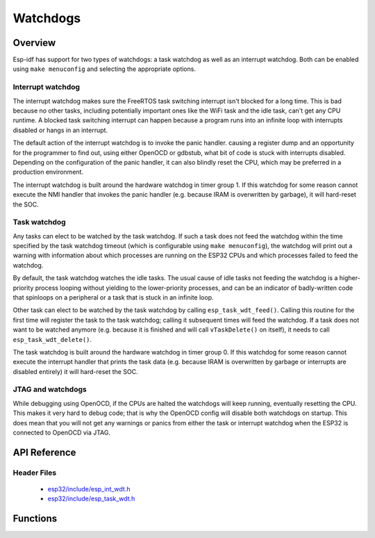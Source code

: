 Watchdogs
=========

Overview
--------

Esp-idf has support for two types of watchdogs: a task watchdog as well as an interrupt watchdog. Both can be
enabled using ``make menuconfig`` and selecting the appropriate options.

Interrupt watchdog
^^^^^^^^^^^^^^^^^^

The interrupt watchdog makes sure the FreeRTOS task switching interrupt isn't blocked for a long time. This
is bad because no other tasks, including potentially important ones like the WiFi task and the idle task,
can't get any CPU runtime. A blocked task switching interrupt can happen because a program runs into an 
infinite loop with interrupts disabled or hangs in an interrupt.

The default action of the interrupt watchdog is to invoke the panic handler. causing a register dump and an opportunity
for the programmer to find out, using either OpenOCD or gdbstub, what bit of code is stuck with interrupts 
disabled. Depending on the configuration of the panic handler, it can also blindly reset the CPU, which may be
preferred in a production environment.

The interrupt watchdog is built around the hardware watchdog in timer group 1. If this watchdog for some reason
cannot execute the NMI handler that invokes the panic handler (e.g. because IRAM is overwritten by garbage),
it will hard-reset the SOC.

Task watchdog
^^^^^^^^^^^^^

Any tasks can elect to be watched by the task watchdog. If such a task does not feed the watchdog within the time
specified by the task watchdog timeout (which is configurable using ``make menuconfig``), the watchdog will
print out a warning with information about which processes are running on the ESP32 CPUs and which processes
failed to feed the watchdog.

By default, the task watchdog watches the idle tasks. The usual cause of idle tasks not feeding the watchdog 
is a higher-priority process looping without yielding to the lower-priority processes, and can be an indicator
of badly-written code that spinloops on a peripheral or a task that is stuck in an infinite loop.

Other task can elect to be watched by the task watchdog by calling ``esp_task_wdt_feed()``. Calling this routine
for the first time will register the task to the task watchdog; calling it subsequent times will feed
the watchdog. If a task does not want to be watched anymore (e.g. because it is finished and will call 
``vTaskDelete()`` on itself), it needs to call ``esp_task_wdt_delete()``.

The task watchdog is built around the hardware watchdog in timer group 0. If this watchdog for some reason
cannot execute the interrupt handler that prints the task data (e.g. because IRAM is overwritten by garbage
or interrupts are disabled entirely) it will hard-reset the SOC.

JTAG and watchdogs
^^^^^^^^^^^^^^^^^^

While debugging using OpenOCD, if the CPUs are halted the watchdogs will keep running, eventually resetting the
CPU. This makes it very hard to debug code; that is why the OpenOCD config will disable both watchdogs on startup.
This does mean that you will not get any warnings or panics from either the task or interrupt watchdog when the ESP32
is connected to OpenOCD via JTAG.

API Reference
-------------

Header Files
^^^^^^^^^^^^

  * `esp32/include/esp_int_wdt.h <https://github.com/espressif/esp-idf/blob/master/components/esp32/include/esp_int_wdt.h>`_
  * `esp32/include/esp_task_wdt.h <https://github.com/espressif/esp-idf/blob/master/components/esp32/include/esp_task_wdt.h>`_


Functions
---------

.. doxygenfunction:: esp_int_wdt_init
.. doxygenfunction:: esp_task_wdt_init
.. doxygenfunction:: esp_task_wdt_feed
.. doxygenfunction:: esp_task_wdt_delete
